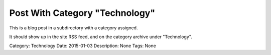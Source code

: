 Post With Category "Technology"
================================

.. article:: 2015-01-03
	:category: Technology

This is a blog post in a subdirectory with a category assigned.

It should show up in the site RSS feed, and on the category archive under
"Technology".

Category: Technology
Date: 2015-01-03
Description: None
Tags: None
